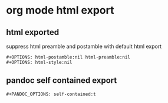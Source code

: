 #+STARTUP: content
* org mode html export
** html exported

suppress html preamble and postamble with default html export

#+begin_example
#+OPTIONS: html-postamble:nil html-preamble:nil
#+OPTIONS: html-style:nil
#+end_example

** pandoc self contained export

#+begin_example
#+PANDOC_OPTIONS: self-contained:t
#+end_example
